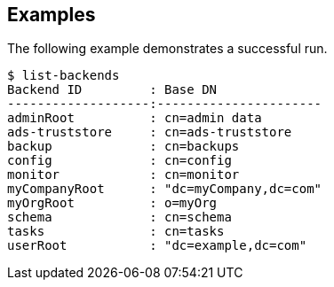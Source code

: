 ////

  The contents of this file are subject to the terms of the Common Development and
  Distribution License (the License). You may not use this file except in compliance with the
  License.

  You can obtain a copy of the License at legal/CDDLv1.0.txt. See the License for the
  specific language governing permission and limitations under the License.

  When distributing Covered Software, include this CDDL Header Notice in each file and include
  the License file at legal/CDDLv1.0.txt. If applicable, add the following below the CDDL
  Header, with the fields enclosed by brackets [] replaced by your own identifying
  information: "Portions Copyright [year] [name of copyright owner]".

  Copyright 2015-2016 ForgeRock AS.
  Portions Copyright 2024 3A Systems LLC.
////

== Examples
The following example demonstrates a successful run.

[source, console]
----
$ list-backends
Backend ID         : Base DN
-------------------:----------------------
adminRoot          : cn=admin data
ads-truststore     : cn=ads-truststore
backup             : cn=backups
config             : cn=config
monitor            : cn=monitor
myCompanyRoot      : "dc=myCompany,dc=com"
myOrgRoot          : o=myOrg
schema             : cn=schema
tasks              : cn=tasks
userRoot           : "dc=example,dc=com"
----
